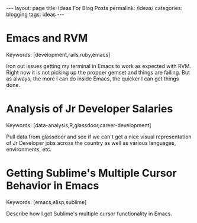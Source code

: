 #+STARTUP: showall indent
#+STARTUP: hidestars
#+OPTIONS: H:4 toc:nil num:nil
#+BEGIN_HTML
---
layout: page
title: Ideas For Blog Posts
permalink: /ideas/
categories: blogging
tags: ideas
---
#+END_HTML

* Emacs and RVM
  
  Keywords: [development,rails,ruby,emacs]
  
  Iron out issues getting my terminal in Emacs to work as expected
  with RVM. Right now it is not picking up the propper gemset and
  things are failing. But as always, the more I can do inside Emacs,
  the quicker I can get things done.
  
* Analysis of Jr Developer Salaries
  
  Keywords: [data-analysis,R,glassdoor,career-development]
  
  Pull data from glassdoor and see if we can't get a nice visual
  representation of Jr Developer jobs across the country as well as
  various languages, environments, etc.
  
* Getting Sublime's Multiple Cursor Behavior in Emacs
  
  Keywords: [emacs,elisp,sublime]
  
  Describe how I got Sublime's multiple cursor functionality in Emacs.
